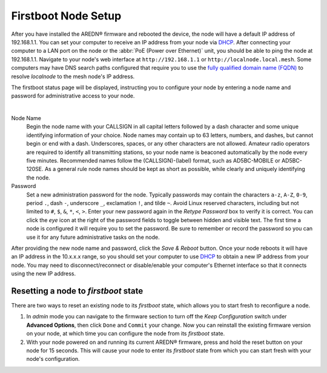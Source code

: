 ====================
Firstboot Node Setup
====================

After you have installed the AREDN® firmware and rebooted the device, the node will have a default IP address of 192.168.1.1. You can set your computer to receive an IP address from your node via `DHCP <https://en.wikipedia.org/wiki/Dynamic_Host_Configuration_Protocol>`_. After connecting your computer to a LAN port on the node or the :abbr:`PoE (Power over Ethernet)` unit, you should be able to ping the node at 192.168.1.1. Navigate to your node's web interface at ``http://192.168.1.1`` or ``http://localnode.local.mesh``. Some computers may have DNS search paths configured that require you to use the `fully qualified domain name (FQDN) <https://en.wikipedia.org/wiki/Fully_qualified_domain_name>`_ to resolve *localnode* to the mesh node's IP address.

The firstboot status page will be displayed, instructing you to configure your node by entering a node name and password for administrative access to your node.

.. image:: _images/install-firstboot.png
   :alt: Setup node at firstboot
   :align: center

|

Node Name
  Begin the node name with your CALLSIGN in all capital letters followed by a dash character and some unique identifying information of your choice. Node names may contain up to 63 letters, numbers, and dashes, but cannot begin or end with a dash. Underscores, spaces, or any other characters are not allowed. Amateur radio operators are required to identify all transmitting stations, so your node name is beaconed automatically by the node every five minutes. Recommended names follow the (CALLSIGN)-(label) format, such as AD5BC-MOBILE or AD5BC-120SE. As a general rule node names should be kept as short as possible, while clearly and uniquely identifying the node.

Password
  Set a new administration password for the node. Typically passwords may contain the characters ``a-z``, ``A-Z``, ``0-9``, period ``.``, dash ``-``, underscore ``_``, exclamation ``!``, and tilde ``~``. Avoid Linux reserved characters, including but not limited to ``#``, ``$``, ``&``, ``*``, ``<``, ``>``. Enter your new password again in the *Retype Password* box to verify it is correct. You can click the *eye* icon at the right of the password fields to toggle between hidden and visible text. The first time a node is configured it will require you to set the password. Be sure to remember or record the password so you can use it for any future administrative tasks on the node.

After providing the new node name and password, click the *Save & Reboot* button. Once your node reboots it will have an IP address in the 10.x.x.x range, so you should set your computer to use `DHCP <https://en.wikipedia.org/wiki/Dynamic_Host_Configuration_Protocol>`_ to obtain a new IP address from your node. You may need to disconnect/reconnect or disable/enable your computer's Ethernet interface so that it connects using the new IP address.

Resetting a node to *firstboot* state
-------------------------------------

There are two ways to reset an existing node to its *firstboot* state, which allows you to start fresh to reconfigure a node.

1. In *admin* mode you can navigate to the firmware section to turn off the *Keep Configuration* switch under **Advanced Options**, then click ``Done`` and ``Commit`` your change. Now you can reinstall the existing firmware version on your node, at which time you can configure the node from its *firstboot* state.

2. With your node powered on and running its current AREDN® firmware, press and hold the reset button on your node for 15 seconds. This will cause your node to enter its *firstboot* state from which you can start fresh with your node's configuration.
